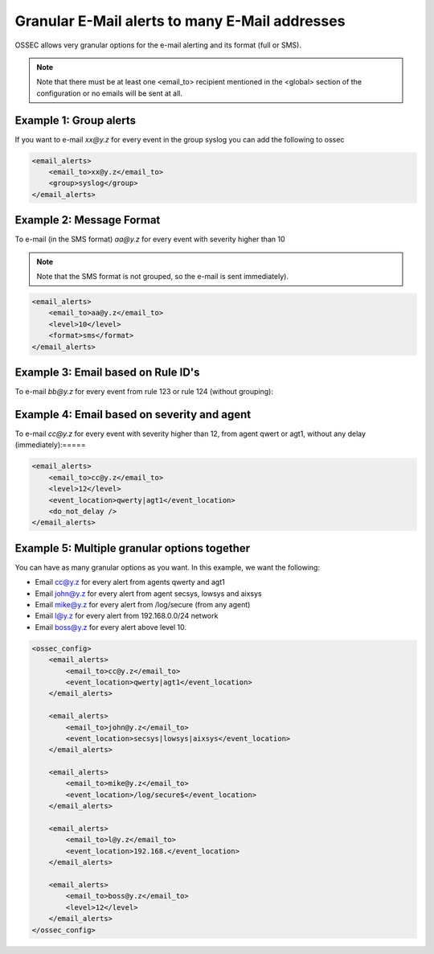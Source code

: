 
Granular E-Mail alerts to many E-Mail addresses 
===============================================

OSSEC allows very granular options for the e-mail alerting and its format (full or SMS).

.. note:: 

    Note that there must be at least one <email_to> recipient mentioned in the <global> 
    section of the configuration or no emails will be sent at all.




Example 1: Group alerts 
~~~~~~~~~~~~~~~~~~~~~~~

If you want to e-mail *xx@y.z* for every event in the group syslog you can add the following to ossec


.. code-block:: xml

    <email_alerts>
        <email_to>xx@y.z</email_to>
        <group>syslog</group>
    </email_alerts>

Example 2: Message Format 
~~~~~~~~~~~~~~~~~~~~~~~~~

To e-mail (in the SMS format) *aa@y.z* for every event with severity higher than 10

.. note::

    Note that the SMS format is not grouped, so the e-mail is sent immediately).

.. code-block:: xml

    <email_alerts>
        <email_to>aa@y.z</email_to>
        <level>10</level>
        <format>sms</format>
    </email_alerts>

Example 3: Email based on Rule ID's
~~~~~~~~~~~~~~~~~~~~~~~~~~~~~~~~~~~

To e-mail *bb@y.z* for every event from rule 123 or rule 124 (without grouping):

.. code-block:: xml 
     <email_alerts>
         <email_to>bb@y.z</email_to>
         <rule_id>123, 124</rule_id>
         <do_not_delay />
         <do_not_group />
     </email_alerts>

Example 4: Email based on severity and agent
~~~~~~~~~~~~~~~~~~~~~~~~~~~~~~~~~~~~~~~~~~~~

To e-mail *cc@y.z* for every event with severity higher than 12, from agent qwert or agt1, without any delay (immediately):=====

.. code-block:: xml

    <email_alerts>
        <email_to>cc@y.z</email_to>
        <level>12</level>
        <event_location>qwerty|agt1</event_location>
        <do_not_delay />
    </email_alerts>

Example 5: Multiple granular options together
~~~~~~~~~~~~~~~~~~~~~~~~~~~~~~~~~~~~~~~~~~~~~

You can have as many granular options as you want. In this example, we want the following:

* Email cc@y.z for every alert from agents qwerty and agt1
* Email john@y.z for every alert from agent secsys, lowsys and aixsys
* Email mike@y.z for every alert from /log/secure (from any agent)
* Email l@y.z for every alert from 192.168.0.0/24 network
* Email boss@y.z for every alert above level 10.


.. code-block:: xml 

    <ossec_config>
        <email_alerts>
            <email_to>cc@y.z</email_to>
            <event_location>qwerty|agt1</event_location>
        </email_alerts>

        <email_alerts>
            <email_to>john@y.z</email_to>
            <event_location>secsys|lowsys|aixsys</event_location>
        </email_alerts>

        <email_alerts>
            <email_to>mike@y.z</email_to>
            <event_location>/log/secure$</event_location>
        </email_alerts>

        <email_alerts>
            <email_to>l@y.z</email_to>
            <event_location>192.168.</event_location>
        </email_alerts>

        <email_alerts>
            <email_to>boss@y.z</email_to>
            <level>12</level>
        </email_alerts>
    </ossec_config>


